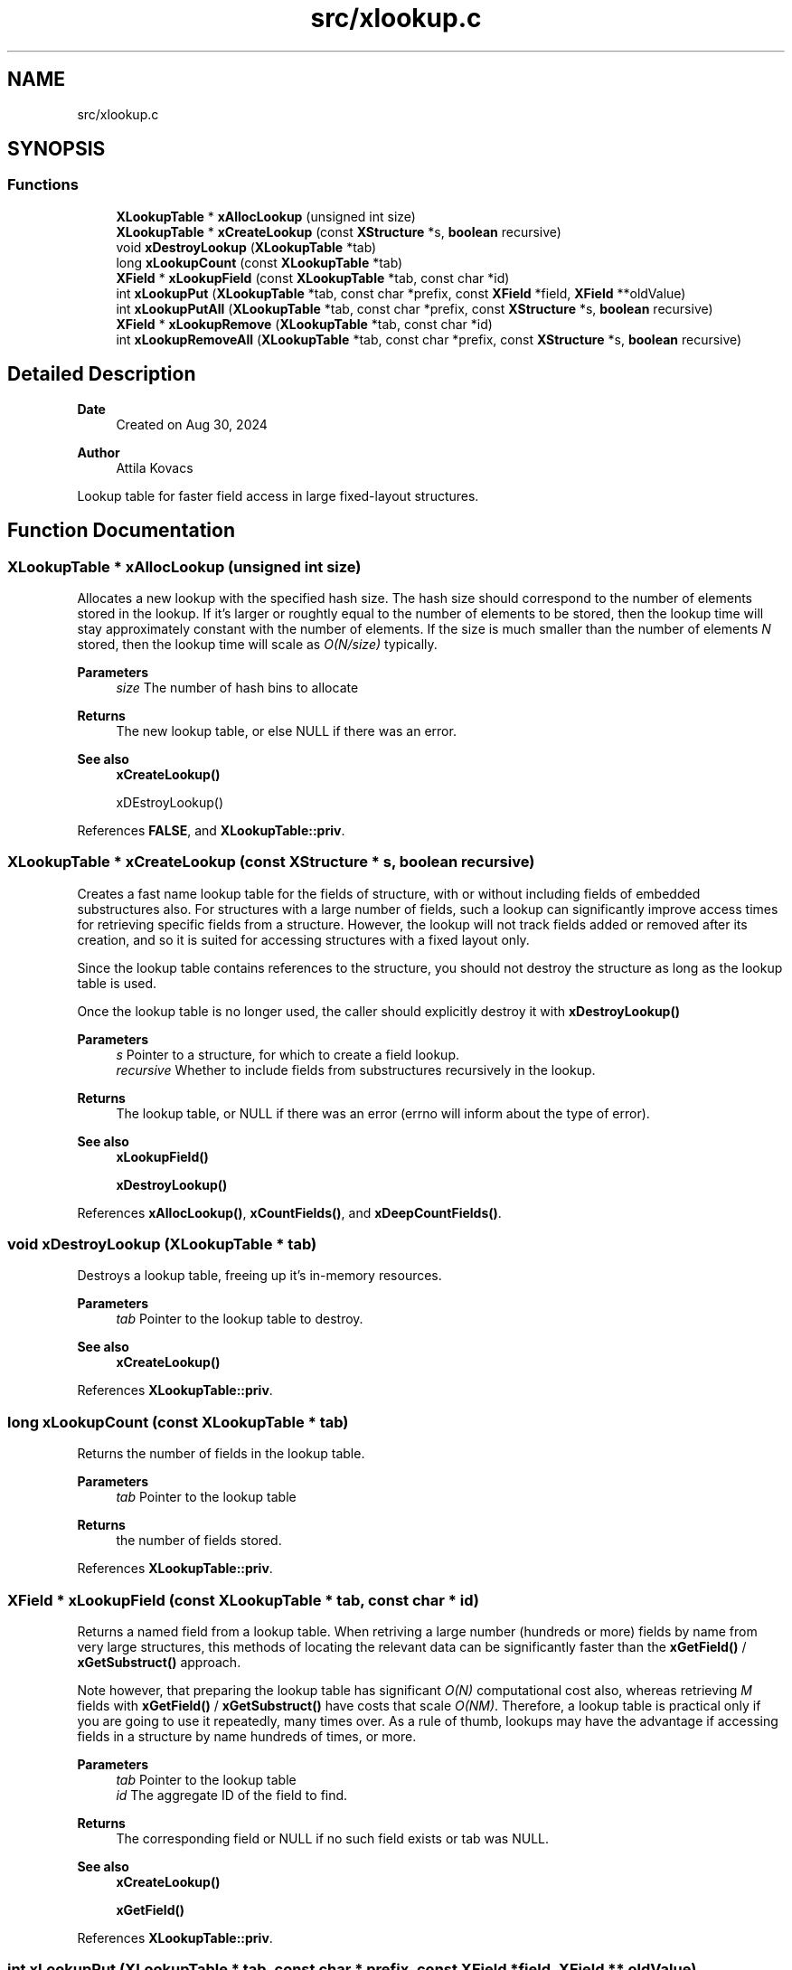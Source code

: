 .TH "src/xlookup.c" 3 "Version v0.9" "xchange" \" -*- nroff -*-
.ad l
.nh
.SH NAME
src/xlookup.c
.SH SYNOPSIS
.br
.PP
.SS "Functions"

.in +1c
.ti -1c
.RI "\fBXLookupTable\fP * \fBxAllocLookup\fP (unsigned int size)"
.br
.ti -1c
.RI "\fBXLookupTable\fP * \fBxCreateLookup\fP (const \fBXStructure\fP *s, \fBboolean\fP recursive)"
.br
.ti -1c
.RI "void \fBxDestroyLookup\fP (\fBXLookupTable\fP *tab)"
.br
.ti -1c
.RI "long \fBxLookupCount\fP (const \fBXLookupTable\fP *tab)"
.br
.ti -1c
.RI "\fBXField\fP * \fBxLookupField\fP (const \fBXLookupTable\fP *tab, const char *id)"
.br
.ti -1c
.RI "int \fBxLookupPut\fP (\fBXLookupTable\fP *tab, const char *prefix, const \fBXField\fP *field, \fBXField\fP **oldValue)"
.br
.ti -1c
.RI "int \fBxLookupPutAll\fP (\fBXLookupTable\fP *tab, const char *prefix, const \fBXStructure\fP *s, \fBboolean\fP recursive)"
.br
.ti -1c
.RI "\fBXField\fP * \fBxLookupRemove\fP (\fBXLookupTable\fP *tab, const char *id)"
.br
.ti -1c
.RI "int \fBxLookupRemoveAll\fP (\fBXLookupTable\fP *tab, const char *prefix, const \fBXStructure\fP *s, \fBboolean\fP recursive)"
.br
.in -1c
.SH "Detailed Description"
.PP 

.PP
\fBDate\fP
.RS 4
Created on Aug 30, 2024 
.RE
.PP
\fBAuthor\fP
.RS 4
Attila Kovacs
.RE
.PP
Lookup table for faster field access in large fixed-layout structures\&. 
.SH "Function Documentation"
.PP 
.SS "\fBXLookupTable\fP * xAllocLookup (unsigned int size)"
Allocates a new lookup with the specified hash size\&. The hash size should correspond to the number of elements stored in the lookup\&. If it's larger or roughtly equal to the number of elements to be stored, then the lookup time will stay approximately constant with the number of elements\&. If the size is much smaller than the number of elements \fIN\fP stored, then the lookup time will scale as \fIO(N/size)\fP typically\&.
.PP
\fBParameters\fP
.RS 4
\fIsize\fP The number of hash bins to allocate 
.RE
.PP
\fBReturns\fP
.RS 4
The new lookup table, or else NULL if there was an error\&.
.RE
.PP
\fBSee also\fP
.RS 4
\fBxCreateLookup()\fP 
.PP
xDEstroyLookup() 
.RE
.PP

.PP
References \fBFALSE\fP, and \fBXLookupTable::priv\fP\&.
.SS "\fBXLookupTable\fP * xCreateLookup (const \fBXStructure\fP * s, \fBboolean\fP recursive)"
Creates a fast name lookup table for the fields of structure, with or without including fields of embedded substructures also\&. For structures with a large number of fields, such a lookup can significantly improve access times for retrieving specific fields from a structure\&. However, the lookup will not track fields added or removed after its creation, and so it is suited for accessing structures with a fixed layout only\&.
.PP
Since the lookup table contains references to the structure, you should not destroy the structure as long as the lookup table is used\&.
.PP
Once the lookup table is no longer used, the caller should explicitly destroy it with \fC\fBxDestroyLookup()\fP\fP
.PP
\fBParameters\fP
.RS 4
\fIs\fP Pointer to a structure, for which to create a field lookup\&. 
.br
\fIrecursive\fP Whether to include fields from substructures recursively in the lookup\&. 
.RE
.PP
\fBReturns\fP
.RS 4
The lookup table, or NULL if there was an error (errno will inform about the type of error)\&.
.RE
.PP
\fBSee also\fP
.RS 4
\fBxLookupField()\fP 
.PP
\fBxDestroyLookup()\fP 
.RE
.PP

.PP
References \fBxAllocLookup()\fP, \fBxCountFields()\fP, and \fBxDeepCountFields()\fP\&.
.SS "void xDestroyLookup (\fBXLookupTable\fP * tab)"
Destroys a lookup table, freeing up it's in-memory resources\&.
.PP
\fBParameters\fP
.RS 4
\fItab\fP Pointer to the lookup table to destroy\&.
.RE
.PP
\fBSee also\fP
.RS 4
\fBxCreateLookup()\fP 
.RE
.PP

.PP
References \fBXLookupTable::priv\fP\&.
.SS "long xLookupCount (const \fBXLookupTable\fP * tab)"
Returns the number of fields in the lookup table\&.
.PP
\fBParameters\fP
.RS 4
\fItab\fP Pointer to the lookup table 
.RE
.PP
\fBReturns\fP
.RS 4
the number of fields stored\&. 
.RE
.PP

.PP
References \fBXLookupTable::priv\fP\&.
.SS "\fBXField\fP * xLookupField (const \fBXLookupTable\fP * tab, const char * id)"
Returns a named field from a lookup table\&. When retriving a large number (hundreds or more) fields by name from very large structures, this methods of locating the relevant data can be significantly faster than the \fBxGetField()\fP / \fBxGetSubstruct()\fP approach\&.
.PP
Note however, that preparing the lookup table has significant \fIO(N)\fP computational cost also, whereas retrieving \fIM\fP fields with \fBxGetField()\fP / \fBxGetSubstruct()\fP have costs that scale \fIO(NM)\fP\&. Therefore, a lookup table is practical only if you are going to use it repeatedly, many times over\&. As a rule of thumb, lookups may have the advantage if accessing fields in a structure by name hundreds of times, or more\&.
.PP
\fBParameters\fP
.RS 4
\fItab\fP Pointer to the lookup table 
.br
\fIid\fP The aggregate ID of the field to find\&. 
.RE
.PP
\fBReturns\fP
.RS 4
The corresponding field or NULL if no such field exists or tab was NULL\&.
.RE
.PP
\fBSee also\fP
.RS 4
\fBxCreateLookup()\fP 
.PP
\fBxGetField()\fP 
.RE
.PP

.PP
References \fBXLookupTable::priv\fP\&.
.SS "int xLookupPut (\fBXLookupTable\fP * tab, const char * prefix, const \fBXField\fP * field, \fBXField\fP ** oldValue)"
Puts a field into the lookup table with the specified aggregate ID prefix\&. For example, if the prefix is 'system:subsystem', and the field's name is 'property', then the field will be available as 'system:subsystem:property' in the lookup\&.
.PP
\fBParameters\fP
.RS 4
\fItab\fP Pointer to a lookup table 
.br
\fIprefix\fP The aggregate ID prefix before the field's name, not including a separator 
.br
\fIfield\fP The field 
.br
\fIoldValue\fP (optional) pointer to a buffer in which to return the old field value (if any) stored under the same name\&. It may be NULL if not needed\&. 
.RE
.PP
\fBReturns\fP
.RS 4
0 if successfully added a new field, 1 if updated an existing fields, or else X_NULL if either of the arguments were NULL, or X_FAILURE if some other error\&.
.RE
.PP
\fBSee also\fP
.RS 4
\fBxLookupPutAll()\fP 
.PP
\fBxLookupRemove()\fP 
.RE
.PP

.PP
References \fBXLookupTable::priv\fP, \fBX_FAILURE\fP, \fBX_NULL\fP, and \fBxError()\fP\&.
.SS "int xLookupPutAll (\fBXLookupTable\fP * tab, const char * prefix, const \fBXStructure\fP * s, \fBboolean\fP recursive)"
Puts all fields from a structure into the lookup table with the specified aggregate ID prefix, with or without including embedded substructures\&. For example, if the prefix is 'system:subsystem', and a field's name is 'property', then that field will be available as 'system:subsystem:property' in the lookup\&.
.PP
\fBParameters\fP
.RS 4
\fItab\fP Pointer to a lookup table 
.br
\fIprefix\fP The aggregate ID prefix before the field's name, not including a separator 
.br
\fIs\fP The structure 
.br
\fIrecursive\fP Whether to include fields in all substructures recursively also\&. 
.RE
.PP
\fBReturns\fP
.RS 4
the number of fields added (<=0), or else X_NULL if either of the arguments were NULL, or X_FAILURE if some other error\&.
.RE
.PP
\fBSee also\fP
.RS 4
\fBxLookupRemoveAll()\fP 
.RE
.PP

.PP
References \fBXLookupTable::priv\fP, \fBX_NULL\fP, and \fBxError()\fP\&.
.SS "\fBXField\fP * xLookupRemove (\fBXLookupTable\fP * tab, const char * id)"
Removes a field from a lookup table\&.
.PP
\fBParameters\fP
.RS 4
\fItab\fP Pointer to the lookup table 
.br
\fIid\fP The aggregate ID of the field as stored in the lookup 
.RE
.PP
\fBReturns\fP
.RS 4
The field that was removed, or else NULL if not found\&.
.RE
.PP
\fBSee also\fP
.RS 4
\fBxLookupRemoveAll()\fP 
.PP
\fBxLookupPut()\fP 
.RE
.PP

.PP
References \fBXLookupTable::priv\fP, \fBX_NULL\fP, and \fBxError()\fP\&.
.SS "int xLookupRemoveAll (\fBXLookupTable\fP * tab, const char * prefix, const \fBXStructure\fP * s, \fBboolean\fP recursive)"
Removes all fields of a structure from the lookup table with the specified aggregate ID prefix, with or without including embedded substructures\&. For example, if the prefix is 'system:subsystem', and a field's name is 'property', then the field referred to as 'system:subsystem:property' in the lookup is affected\&.
.PP
\fBParameters\fP
.RS 4
\fItab\fP Pointer to a lookup table 
.br
\fIprefix\fP The aggregate ID prefix before the field's name, not including a separator 
.br
\fIs\fP The structure 
.br
\fIrecursive\fP Whether to include fields in all substructures recursively also\&. 
.RE
.PP
\fBReturns\fP
.RS 4
the number of fields removed (<=0), or else X_NULL if either of the arguments were NULL, or X_FAILURE if some other error\&.
.RE
.PP
\fBSee also\fP
.RS 4
\fBxLookupRemoveAll()\fP 
.RE
.PP

.PP
References \fBXLookupTable::priv\fP, \fBX_NULL\fP, \fBX_STRUCT_INVALID\fP, and \fBxError()\fP\&.
.SH "Author"
.PP 
Generated automatically by Doxygen for xchange from the source code\&.
